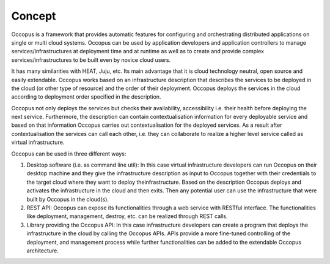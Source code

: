 .. _concept:

Concept
=======

Occopus is a framework that provides automatic features for configuring and
orchestrating distributed applications on single or multi cloud systems. Occopus
can be used by application developers and application controllers to manage
services/infrastructures at deployment time and at runtime as well as to create
and provide complex services/infrastructures to be built even by
novice cloud users.

It has many similarities with HEAT, Juju, etc. Its main advantage that it is
cloud technology neutral, open source and easily extendable. Occopus works based 
on an infrastructure description that describes the services to be deployed in 
the cloud (or other type of resource) and the order of their deployment. Occopus deploys the services in 
the cloud according to deployment order specified in the
description. 

Occopus not only deploys the services but checks their
availability, accessibility i.e. their health before deploying the next service. Furthermore,
the description can contain contextualisation information for every
deployable service and based on that information Occopus carries out
contextualisation for the deployed services. As a result after contextualisation
the services can call each other, i.e. they can collaborate to realize a higher
level service called as virtual infrastructure.

Occopus can be used in three different ways:

#. Desktop software (i.e. as command line util): In this case virtual infrastructure 
   developers can run Occopus on their desktop machine and they give the infrastructure 
   description as input to Occopus together with their credentials to the target cloud 
   where they want to deploy theinfrastructure. Based on the description Occopus deploys 
   and activates the infrastructure in the cloud and then exits. Then any potential user 
   can use the infrastructure that were built by Occopus in the cloud(s). 

#. REST API: Occopus can expose its functionalities through a web service with RESTful
   interface. The functionalities like deployment, management, destroy, etc. can
   be realized through REST calls.

#. Library providing the Occopus API: In this case infrastructure developers can create 
   a program that deploys the infrastructure in the cloud by calling the Occopus APIs. 
   APIs provide a more fine-tuned controlling of the deployment, and management process 
   while further functionalities can be added to the extendable Occopus architecture.
   
